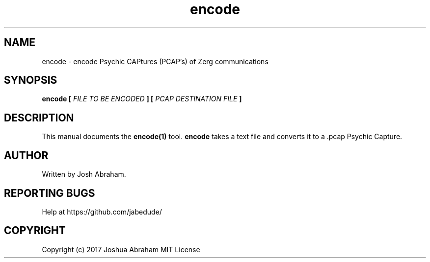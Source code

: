 .TH encode 1 "13 June 2017" "1.0" "General Commands Manual"

.SH NAME
encode - encode Psychic CAPtures (PCAP's) of Zerg communications

.SH SYNOPSIS
.B encode [
.I FILE TO BE ENCODED
.B ]
...
.B [
.I PCAP DESTINATION FILE
.B ]

.SH DESCRIPTION
This manual documents the
.B encode(1)
tool.
.B encode
takes a text file and converts it to a .pcap Psychic Capture.

.SH AUTHOR
Written by Josh Abraham.

.SH REPORTING BUGS
Help at https://github.com/jabedude/

.SH COPYRIGHT
Copyright (c) 2017 Joshua Abraham MIT License
